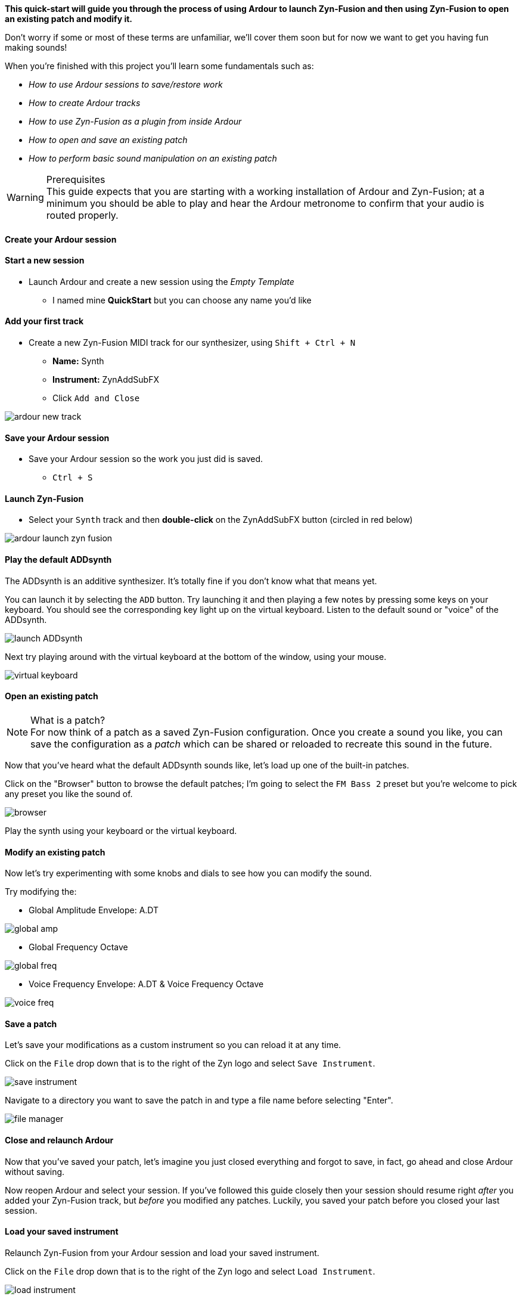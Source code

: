 *This quick-start will guide you through the process of using Ardour to launch Zyn-Fusion and then using Zyn-Fusion to open an existing patch and modify it.*

Don't worry if some or most of these terms are unfamiliar, we'll cover them soon but for now we want to get you having fun making sounds!

When you're finished with this project you'll learn some fundamentals such as:

* _How to use Ardour sessions to save/restore work_
* _How to create Ardour tracks_
* _How to use Zyn-Fusion as a plugin from inside Ardour_
* _How to open and save an existing patch_
* _How to perform basic sound manipulation on an existing patch_

.Prerequisites
WARNING: This guide expects that you are starting with a working installation of Ardour and Zyn-Fusion; at a minimum you should be able to play and hear the Ardour metronome to confirm that your audio is routed properly.

==== Create your Ardour session

==== Start a new session
* Launch Ardour and create a new session using the _Empty Template_
** I named mine *QuickStart* but you can choose any name you'd like

==== Add your first track
* Create a new Zyn-Fusion MIDI track for our synthesizer, using `Shift + Ctrl + N`
** *Name:* Synth
** *Instrument:* ZynAddSubFX
** Click `Add and Close`

image::screenshots/ardour-new-track.png[]

==== Save your Ardour session
* Save your Ardour session so the work you just did is saved.
** `Ctrl + S`

==== Launch Zyn-Fusion
* Select your `Synth` track and then *double-click* on the ZynAddSubFX button (circled in red below)

image::screenshots/ardour-launch-zyn-fusion.png[]

==== Play the default ADDsynth

The ADDsynth is an additive synthesizer. It's totally fine if you don't know what that means yet.

You can launch it by selecting the `ADD` button. Try launching it and then playing a few notes by pressing some keys on your keyboard. You should see the corresponding key light up on the virtual keyboard. Listen to the default sound or "voice" of the ADDsynth.

image::screenshots/launch-ADDsynth.png[]

Next try playing around with the virtual keyboard at the bottom of the window, using your mouse.

image::imgs/virtual-keyboard.png[]

// TODO: Patch is never used in Zyn. Instrument is the perfered term.
==== Open an existing patch

.What is a patch?
NOTE: For now think of a patch as a saved Zyn-Fusion configuration. Once you create a sound you like, you can save the configuration as a _patch_ which can be shared or reloaded to recreate this sound in the future.

Now that you've heard what the default ADDsynth sounds like, let's load up one of the built-in patches.

Click on the "Browser" button to browse the default patches; I'm going to select the `FM Bass 2` preset but you're welcome to pick any preset you like the sound of.

image::screenshots/browser.png[]

Play the synth using your keyboard or the virtual keyboard.

==== Modify an existing patch

Now let's try experimenting with some knobs and dials to see how you can modify the sound.

Try modifying the:

- Global Amplitude Envelope: A.DT

image::screenshots/global-amp.png[]

- Global Frequency Octave

image::screenshots/global-freq.png[]

- Voice Frequency Envelope: A.DT & Voice Frequency Octave

image::screenshots/voice-freq.png[]

==== Save a patch

Let's save your modifications as a custom instrument so you can reload it at any time.

Click on the `File` drop down that is to the right of the Zyn logo and select `Save Instrument`.

image::screenshots/save-instrument.png[]

Navigate to a directory you want to save the patch in and type a file name before selecting "Enter".

image::screenshots/file-manager.png[]

==== Close and relaunch Ardour

Now that you've saved your patch, let's imagine you just closed everything and forgot to save, in fact, go ahead and close Ardour without saving.

Now reopen Ardour and select your session. If you've followed this guide closely then your session should resume right _after_ you added your Zyn-Fusion track, but _before_ you modified any patches. Luckily, you saved your patch before you closed your last session.

==== Load your saved instrument

Relaunch Zyn-Fusion from your Ardour session and load your saved instrument.

Click on the `File` drop down that is to the right of the Zyn logo and select `Load Instrument`.

image::screenshots/load-instrument.png[]

Navigate to a directory you saved the patch in the previous steps before selecting "Enter".

image::screenshots/file-manager.png[]

Once you've loaded your instrument the synthesizer should play the sounds you saved.

Congratulations, you've synthesized your first custom sound!
